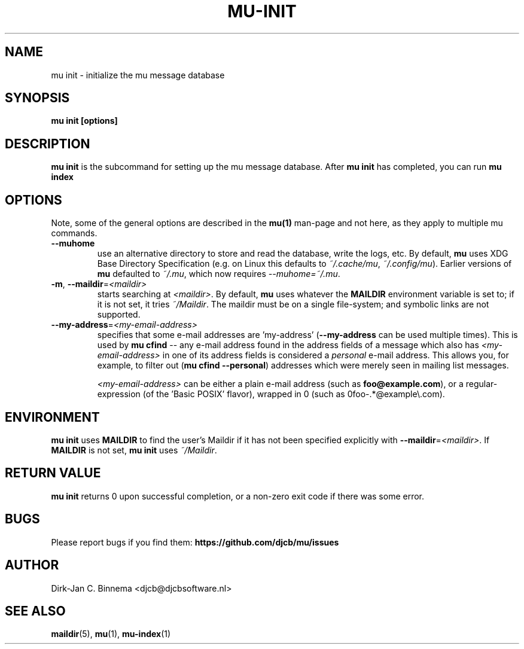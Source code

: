 .TH MU-INIT 1 "October 2020" "User Manuals"

.SH NAME

mu init \- initialize the mu message database

.SH SYNOPSIS

.B mu init [options]

.SH DESCRIPTION

\fBmu init\fR is the subcommand for setting up the mu message
database. After \fBmu init\fR has completed, you can run \fBmu
index\fR

.SH OPTIONS

Note, some of the general options are described in the \fBmu(1)\fR
man-page and not here, as they apply to multiple mu commands.

.TP
\fB\-\-muhome\fR
use an alternative directory to store and read the database, write the logs,
etc. By default, \fBmu\fR uses XDG Base Directory Specification (e.g. on Linux
this defaults to \fI~/.cache/mu\fR, \fI~/.config/mu\fR). Earlier versions of
\fBmu\fR defaulted to \fI~/.mu\fR, which now requires \fI\-\-muhome=~/.mu\fR.

.TP
\fB\-m\fR, \fB\-\-maildir\fR=\fI<maildir>\fR
starts searching at \fI<maildir>\fR. By default, \fBmu\fR uses whatever the
\fBMAILDIR\fR environment variable is set to; if it is not set, it tries
\fI~/Maildir\fR. The maildir must be on a single file-system; and symbolic links
are not supported.

.TP
\fB\-\-my-address\fR=\fI<my-email-address>\fR
specifies that some e-mail addresses are 'my-address' (\fB\-\-my-address\fR can
be used multiple times). This is used by \fBmu cfind\fR -- any e-mail address
found in the address fields of a message which also has \fI<my-email-address>\fR
in one of its address fields is considered a \fIpersonal\fR e-mail address. This
allows you, for example, to filter out (\fBmu cfind --personal\fR) addresses
which were merely seen in mailing list messages.

\fI<my-email-address>\fR can be either a plain e-mail address (such as
\fBfoo@example.com\fR), or a regular-expression (of the 'Basic POSIX'
flavor), wrapped in \B/\fR (such as \B/foo-.*@example\\.com\fR).

.SH ENVIRONMENT

\fBmu init\fR uses \fBMAILDIR\fR to find the user's Maildir if it has not been
specified explicitly with \fB\-\-maildir\fR=\fI<maildir>\fR. If \fBMAILDIR\fR is
not set, \fBmu init\fR uses \fI~/Maildir\fR.

.SH RETURN VALUE

\fBmu init\fR returns 0 upon successful completion, or a non-zero exit code if
there was some error.

.SH BUGS

Please report bugs if you find them:
.BR https://github.com/djcb/mu/issues

.SH AUTHOR

Dirk-Jan C. Binnema <djcb@djcbsoftware.nl>

.SH "SEE ALSO"

.BR maildir (5),
.BR mu (1),
.BR mu-index (1)
